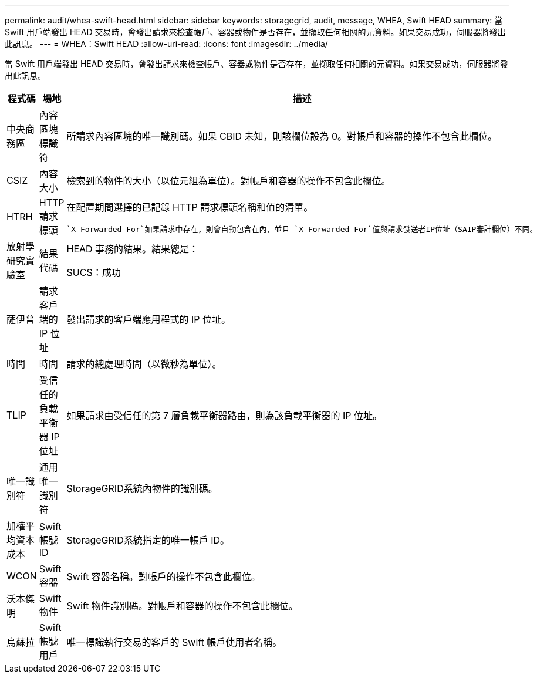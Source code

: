 ---
permalink: audit/whea-swift-head.html 
sidebar: sidebar 
keywords: storagegrid, audit, message, WHEA, Swift HEAD 
summary: 當 Swift 用戶端發出 HEAD 交易時，會發出請求來檢查帳戶、容器或物件是否存在，並擷取任何相關的元資料。如果交易成功，伺服器將發出此訊息。 
---
= WHEA：Swift HEAD
:allow-uri-read: 
:icons: font
:imagesdir: ../media/


[role="lead"]
當 Swift 用戶端發出 HEAD 交易時，會發出請求來檢查帳戶、容器或物件是否存在，並擷取任何相關的元資料。如果交易成功，伺服器將發出此訊息。

[cols="1a,1a,4a"]
|===
| 程式碼 | 場地 | 描述 


 a| 
中央商務區
 a| 
內容區塊標識符
 a| 
所請求內容區塊的唯一識別碼。如果 CBID 未知，則該欄位設為 0。對帳戶和容器的操作不包含此欄位。



 a| 
CSIZ
 a| 
內容大小
 a| 
檢索到的物件的大小（以位元組為單位）。對帳戶和容器的操作不包含此欄位。



 a| 
HTRH
 a| 
HTTP 請求標頭
 a| 
在配置期間選擇的已記錄 HTTP 請求標頭名稱和值的清單。

 `X-Forwarded-For`如果請求中存在，則會自動包含在內，並且 `X-Forwarded-For`值與請求發送者IP位址（SAIP審計欄位）不同。



 a| 
放射學研究實驗室
 a| 
結果代碼
 a| 
HEAD 事務的結果。結果總是：

SUCS：成功



 a| 
薩伊普
 a| 
請求客戶端的 IP 位址
 a| 
發出請求的客戶端應用程式的 IP 位址。



 a| 
時間
 a| 
時間
 a| 
請求的總處理時間（以微秒為單位）。



 a| 
TLIP
 a| 
受信任的負載平衡器 IP 位址
 a| 
如果請求由受信任的第 7 層負載平衡器路由，則為該負載平衡器的 IP 位址。



 a| 
唯一識別符
 a| 
通用唯一識別符
 a| 
StorageGRID系統內物件的識別碼。



 a| 
加權平均資本成本
 a| 
Swift 帳號 ID
 a| 
StorageGRID系統指定的唯一帳戶 ID。



 a| 
WCON
 a| 
Swift 容器
 a| 
Swift 容器名稱。對帳戶的操作不包含此欄位。



 a| 
沃本傑明
 a| 
Swift 物件
 a| 
Swift 物件識別碼。對帳戶和容器的操作不包含此欄位。



 a| 
烏蘇拉
 a| 
Swift 帳號用戶
 a| 
唯一標識執行交易的客戶的 Swift 帳戶使用者名稱。

|===